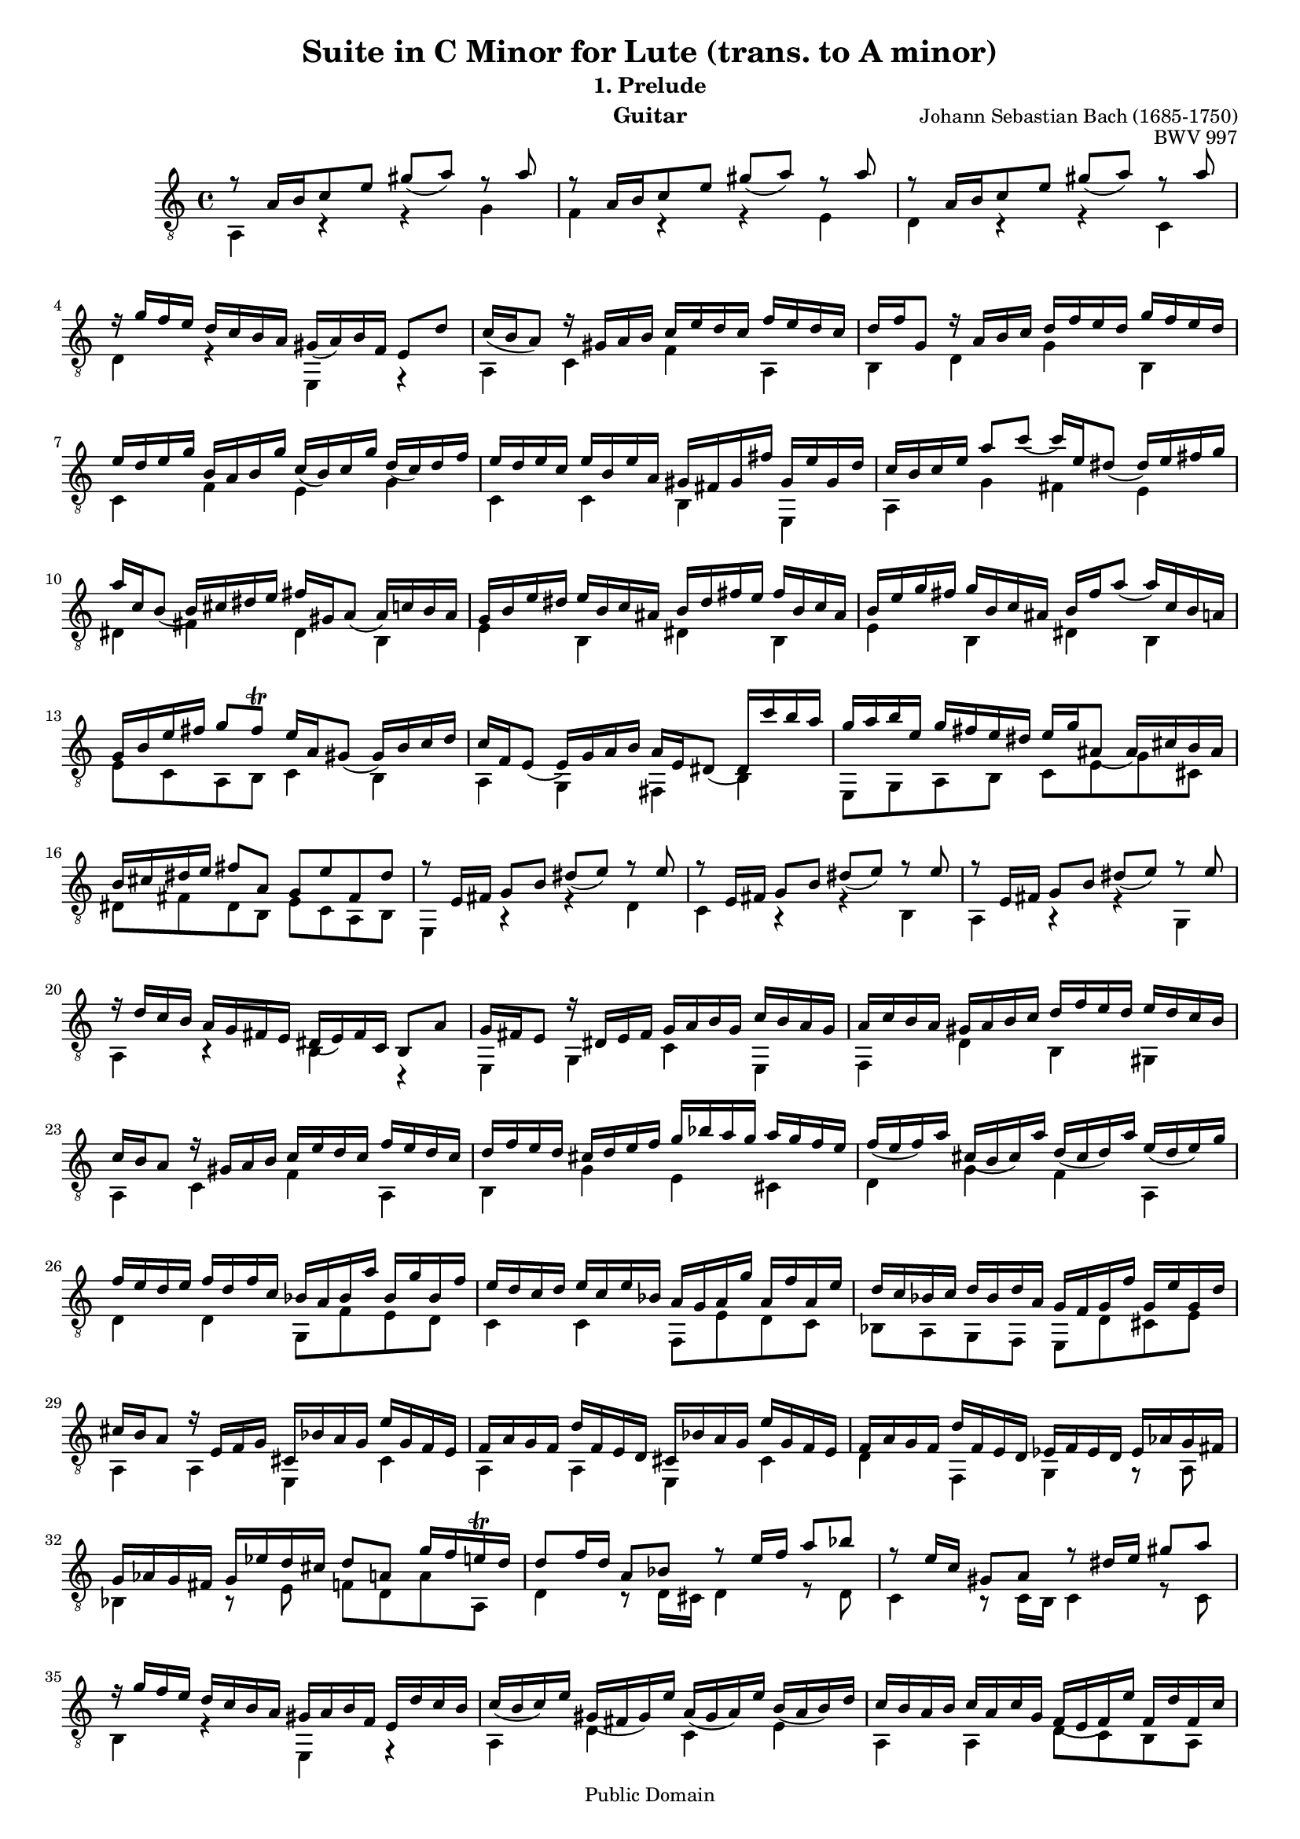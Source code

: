 \version "2.16.0"

\header{

	title = "Suite in C Minor for Lute (trans. to A minor)"
	subtitle = "1. Prelude"
	opus = "BWV 997"
	composer = "Johann Sebastian Bach (1685-1750)"
	instrument= "Guitar"

	mutopiatitle = "Lute Suite BWV 997: 1. Prelude"
	mutopiacomposer = "BachJS"
	mutopiainstrument = "Lute, Guitar"
	date = "ca.1740-41"
	style = "Baroque"
	copyright = "Public Domain"
	filename = "bmv997-01prelude.ly"
	lastupdated = "2001/Feb/24"
	maintainer = "David Megginson"
        footer = "Mutopia-2001/02/24-50"

}

#(set-global-staff-size 16)

Treble = {
	\set Staff.midiInstrument = "acoustic guitar (nylon)"
	\time 4/4
	\key a \minor
	\clef "treble_8"
	\voiceOne
	\slurDown

	r8  a'16[ b' c''8 e''] gis''(  a'') r a'' |
	r  a'16[ b' c''8 e''] gis''(  a'') r a'' |
	r  a'16[ b' c''8 e''] gis''(  a'') r a'' |
	r16 g'' f'' e'' d'' c'' b' a' gis'(  a') b' f' e'8 d'' |
%5
	c''16( b'  a'8) r16 gis' a' b' c'' e'' d'' c'' f'' e'' d'' c'' |
	d'' f'' g'8 r16 a' b' c'' d'' f'' e'' d'' g'' f'' e'' d'' |
	e'' d'' e'' g'' b' a' b' g'' c''(  b') c'' g'' d''(  c'') d'' f'' |
	e'' d'' e'' c'' e'' b' e'' a' gis' fis' gis' fis'' gis' e'' gis' d'' |
	c'' b' c'' e'' a''8 c'''(  c'''16) e'' dis''8(  dis''16) e'' fis'' g'' |
%10
	a'' c'' b'8(  b'16) cis'' dis'' e'' fis'' gis' a'8(  a'16) c'' b' a' |
	g' b' e'' dis'' e'' b' c'' ais' b' dis'' fis'' e'' fis'' b' c'' ais' |
	b' e'' g'' fis'' g'' b' c'' ais' b' fis'' a''8(  a''16) c'' b' a' |
	g' b' e'' fis'' g''8 fis'' \trill e''16 a' gis'8(  gis'16) b' c'' d'' |
	c'' f' e'8(  e'16) g' a' b' a' e' dis'8(  dis'16) c''' b'' a'' |
%15
	g'' a'' b'' e'' g'' fis'' e'' dis'' e'' g'' ais'8(  ais'16) cis'' b' ais' |
	b' cis'' dis'' e'' fis''8 a' g' e'' fis' dis'' |
	r e'16 fis' g'8 b' dis''(  e'') r e'' |
	r e'16 fis' g'8 b' dis''(  e'') r e'' |
	r e'16 fis' g'8 b' dis''(  e'') r e'' |
%20
	r16 d'' c'' b' a' g' fis' e' dis'(  e') fis' c' b8 a' |
	g'16 fis' e'8 r16 dis' e' fis' g' a' b' g' c'' b' a' g' |
	a' c'' b' a' gis' a' b' c'' d'' f'' e'' d'' e'' d'' c'' b' |
	c'' b' a'8 r16 gis' a' b' c'' e'' d'' c'' f'' e'' d'' c'' |
	d'' f'' e'' d'' cis'' d'' e'' f'' g'' bes'' a'' g'' a'' g'' f'' e'' |
%25
	f''( e''  f'') a'' cis''( b'  cis'') a'' d''( cis''  d'') a'' e''( d''  e'') g'' |
	f'' e'' d'' e'' f'' d'' f'' c'' bes' a' bes' a'' bes' g'' bes' f'' |
	e'' d'' c'' d'' e'' c'' e'' bes' a' g' a' g'' a' f'' a' e'' |
	d'' c'' bes' c'' d'' bes' d'' a' g' f' g' f'' g' e'' g' d'' |
	cis'' b' a'8 r16 e' f' g' cis' bes' a' g' e'' g' f' e' |
%30
	f' a' g' f' d'' f' e' d' cis' bes' a' g' e'' g' f' e' |
	f' a' g' f' d'' f' e' d' ees' f' ees' d' ees' aes' g' fis' |
	g' aes' g' fis' g' ees'' d'' cis'' d''8 a' g''16 f'' e'' \trill d'' |
	d''8 f''16 d'' a'8 bes' r e''16 f'' a''8 bes'' |
	r e''16 c'' gis'8 a' r dis''16 e'' gis''8 a'' |
%35
	r16 g'' f'' e'' d'' c'' b' a' gis' a' b' f' e' d'' c'' b' |
	c''( b'  c'') e'' gis'( fis'  gis') e'' a'( gis'  a') e'' b'( a'  b') d'' |
	c'' b' a' b' c'' a' c'' g' f'( e'  f') e'' f' d'' f' c'' |
	b' a' g' a' b' g' b' f' e'( d'  e') d'' e' c'' e' b' |
	a' g' f' g' a' f' a' e' dis'( cis'  dis') c'' dis' b' dis' a' |
%40
	gis' f'' e'' d'' b'' f'' e'' d'' gis' f'' e'' d'' b'' f'' e'' d'' |
	cis'' bes' a' g' e'' bes' a' g' cis' bes' a' g' e'' bes' a' g' |
	fis' ees'' d'' c'' a'' ees'' d'' c'' fis' ees'' d'' c'' a'' ees'' d'' c'' |
	b' aes' g' f' d'' aes' g' f' b aes' g' f' d'' aes' g' f' |
	e' des'' c'' bes' g'' des'' c'' bes' e' des'' c'' bes' g'' des'' c'' bes' |
%45
	a' g' a' cis'' d''8 f''(  f''16) a' gis'8(  gis'16) a' b' c'' |
	d'' f' e'8(  e'16) fis' gis' a' b' cis' d'8(  d'16) f' e' d' |
	c' e' a' gis' a' e' f' dis' e' gis' b' a' b' e' f' dis' |
	e' a' c'' b' c'' e' f' dis' e' b' d''8(  d''16) f'' e'' d'' |
	c'' e'' a'' b'' c'''8 b'' \trill a''16 d'' cis''8(  cis''16) e'' f'' g'' |
%50
	f'' bes' a'8(  a'16) c'' d'' e'' d'' a' gis'8(  gis'16) f'' e'' d'' |
	c'' d'' c'' b' c'' f'' e'' dis'' e'' f'' e'' dis'' e'' bes'' a'' gis'' |
	a''8 e'' d'''16 c''' b'' a'' a'' b'' c''' a'' c''' b'' a'' g'' |
	fis'' g'' a'' fis'' a'' g'' fis'' e'' <b' dis'' a''>4 r |
	<b' e'' gis''> r16 e'' fis'' gis'' a'' b'' c''' d''' e''' d''' f''' e''' |
%55
	d''' c''' b'' a'' gis'' f'' e'' d'' c''8 a'' b' gis'' \trill |
	<c'' e'' a''>4 r r2 \bar "|."
}
Bass = {
	\set Staff.midiInstrument = "acoustic guitar (nylon)"
	\time 4/4
	\key a \minor
	\clef "treble_8"
	\voiceTwo

	a4 r r g' |
	f' r r e' |
	d' r r c' |
	d' r e r |
%5
	a c' f' a |
	b d' g' b |
	c' f' e' g' |
	c' c' b e |
	a g' fis' e' |
%10
	dis' fis' dis' b |
	e' b dis' b |
	e' b dis' b |
	e'8 c' a b c'4 b |
	a g fis b |
%15
	e8 g a b c' e' g' cis' |
	dis' fis' dis' b e' c' a b |
	e4 r r d' |
	c' r r b |
	a r r g |
%20
	a r b r |
	e g c' e |
	f d' b gis |
	a c' f' a |
	b g' e' cis' |
%25
	d' g' f' a |
	d' d' g8 f' e' d' |
	c'4 c' f8 e' d' c' |
	bes a g f e d' cis' e' |
	a4 a e cis' |
%30
	a a e cis' |
	d' f g r8 a |
	bes4 r8 e' f' d' a' a |
	d'4 r8 d'16 cis' d'4 r8 d' |
	c'4 r8 c'16 b c'4 r8 c' |
%35
	b4 r e r |
	a d' c' e' |
	a a d'8 c' b a |
	g4 g c'8 b a g |
	f e d' c' b a fis b |
%40
	e4 e e r |
	a a a r |
	d' d' d' r |
	g g g r |
	c' c' c' r |
%45
	f f' b d' |
	gis b e gis |
	a e gis e |
	a e gis e |
	a8 f' d' e' f'4 e' |
%50
	d' c' b e |
	a r8 b c'4 r8 d' |
	c' a e' e' <fis' dis''>4 r |
	<a' c''> r b r |
	d' r c' r |
%55
	<gis' b' e''> r a'8 f' d' e' |
	<a a'>4 s s2 \bar "|."
}

GuitarStaff = \new Staff = GuitarStaff <<
	\set Staff.midiInstrument = "acoustic guitar (nylon)"

	\transpose c' c \Treble
	\transpose c' c \Bass
>>

\score {
	<<
		\GuitarStaff
	>>
	\layout {
	}
	
  \midi {
    \tempo 4 = 60
    }
}
